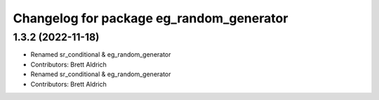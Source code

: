 ^^^^^^^^^^^^^^^^^^^^^^^^^^^^^^^^^^^^^^^^^
Changelog for package eg_random_generator
^^^^^^^^^^^^^^^^^^^^^^^^^^^^^^^^^^^^^^^^^

1.3.2 (2022-11-18)
------------------

* Renamed sr_conditional & eg_random_generator
* Contributors: Brett Aldrich

* Renamed sr_conditional & eg_random_generator
* Contributors: Brett Aldrich

